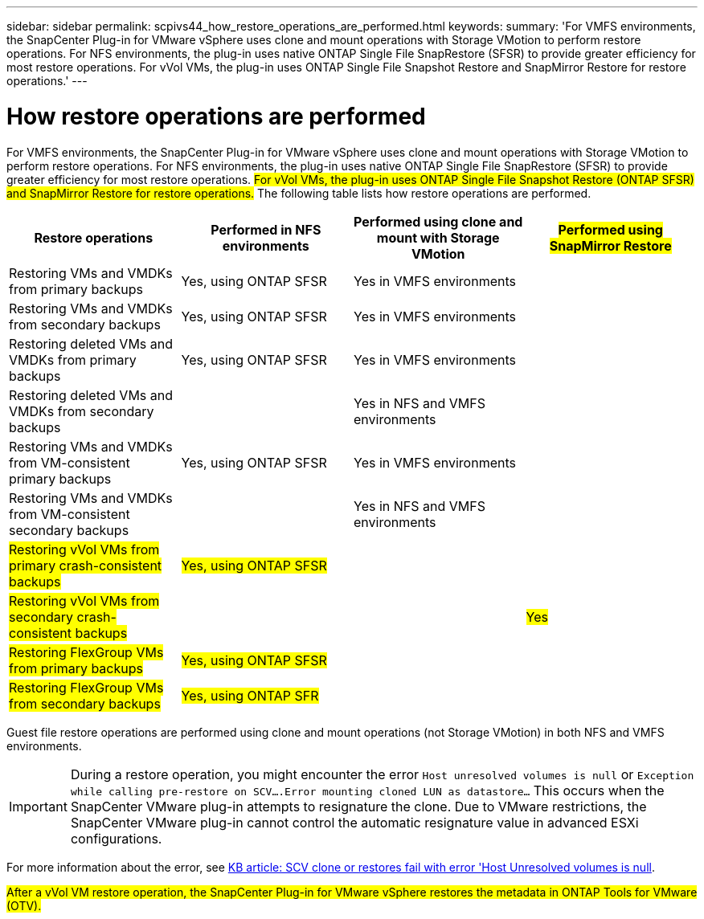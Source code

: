 ---
sidebar: sidebar
permalink: scpivs44_how_restore_operations_are_performed.html
keywords:
summary: 'For VMFS environments, the SnapCenter Plug-in for VMware vSphere uses clone and mount operations with Storage VMotion to perform restore operations. For NFS environments, the plug-in uses native ONTAP Single File SnapRestore (SFSR) to provide greater efficiency for most restore operations. For vVol VMs, the plug-in uses ONTAP Single File Snapshot Restore and SnapMirror Restore for restore operations.'
---

= How restore operations are performed
:hardbreaks:
:nofooter:
:icons: font
:linkattrs:
:imagesdir: ./media/

//
// This file was created with NDAC Version 2.0 (August 17, 2020)
//
// 2020-09-09 12:24:24.060765
//

For VMFS environments, the SnapCenter Plug-in for VMware vSphere uses clone and mount operations with Storage VMotion to perform restore operations. For NFS environments, the plug-in uses native ONTAP Single File SnapRestore (SFSR) to provide greater efficiency for most restore operations. #For vVol VMs, the plug-in uses ONTAP Single File Snapshot Restore (ONTAP SFSR) and SnapMirror Restore for restore operations.# The following table lists how restore operations are performed.

|===
|Restore operations |Performed in NFS environments |Performed using clone and mount with Storage VMotion |#Performed using SnapMirror Restore#

|Restoring VMs and VMDKs from primary backups
|Yes, using ONTAP SFSR
|Yes in VMFS environments
|
|Restoring VMs and VMDKs from secondary backups
|Yes, using ONTAP SFSR
|Yes in VMFS environments
|
|Restoring deleted VMs and VMDKs from primary backups
|Yes, using ONTAP SFSR
|Yes in VMFS environments
|
|Restoring deleted VMs and VMDKs from secondary backups
|
|Yes in NFS and VMFS environments
|
|Restoring VMs and VMDKs from VM-consistent primary backups
|Yes, using ONTAP SFSR
|Yes in VMFS environments
|
|Restoring VMs and VMDKs from VM-consistent secondary backups
|
|Yes in NFS and VMFS environments
|
|#Restoring vVol VMs from primary crash-consistent backups#
|#Yes, using ONTAP SFSR#
|
|
|#Restoring vVol VMs from secondary crash-consistent backups#
|
|
|#Yes#
|#Restoring FlexGroup VMs from primary backups#
|#Yes, using ONTAP SFSR#
|
|
|#Restoring FlexGroup VMs from secondary backups#
|#Yes, using ONTAP SFR#
|
|
|===

Guest file restore operations are performed using clone and mount operations (not Storage VMotion) in both NFS and VMFS environments.

[IMPORTANT]
During a restore operation, you might encounter the error `Host unresolved volumes is null` or `Exception while calling pre-restore on SCV….Error mounting cloned LUN as datastore…` This occurs when the SnapCenter VMware plug-in attempts to resignature the clone. Due to VMware restrictions, the SnapCenter VMware plug-in cannot control the automatic resignature value in advanced ESXi configurations.

:link-with-underscores: https://kb.netapp.com/@api/deki/files/83736/1086826_-_SCV_clone_or_restores_fail_with_error_%27Host_Unresolved_volumes_is_null%27.pdf
For more information about the error, see {link-with-underscores}[KB article: SCV clone or restores fail with error 'Host Unresolved volumes is null^].

#After a vVol VM restore operation, the SnapCenter Plug-in for VMware vSphere restores the metadata in ONTAP Tools for VMware (OTV).#

